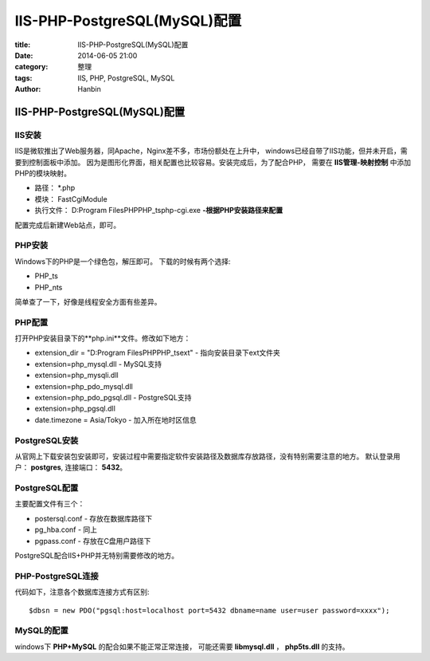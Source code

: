 IIS-PHP-PostgreSQL(MySQL)配置
################################

:title: IIS-PHP-PostgreSQL(MySQL)配置
:date: 2014-06-05 21:00
:category: 整理
:tags: IIS, PHP, PostgreSQL, MySQL
:author: Hanbin

IIS-PHP-PostgreSQL(MySQL)配置
=================================
  
IIS安装
-------

IIS是微软推出了Web服务器，同Apache，Nginx差不多，市场份额处在上升中，
windows已经自带了IIS功能，但并未开启，需要到控制面板中添加。
因为是图形化界面，相关配置也比较容易。安装完成后，为了配合PHP，
需要在 **IIS管理-映射控制** 中添加PHP的模块映射。

* 路径： \*.php
* 模块： FastCgiModule  
* 执行文件： D:\Program Files\PHP\PHP_ts\php-cgi.exe **-根据PHP安装路径来配置**  

配置完成后新建Web站点，即可。
  
PHP安装
-------

Windows下的PHP是一个绿色包，解压即可。
下载的时候有两个选择:

* PHP_ts  
* PHP_nts  

简单查了一下，好像是线程安全方面有些差异。
  
PHP配置
-------

打开PHP安装目录下的**php.ini**文件。修改如下地方：
  
* extension_dir = "D:\Program Files\PHP\PHP_ts\ext"  - 指向安装目录下ext文件夹  
* extension=php_mysql.dll        - MySQL支持  
* extension=php_mysqli.dll
* extension=php_pdo_mysql.dll
* extension=php_pdo_pgsql.dll    - PostgreSQL支持  
* extension=php_pgsql.dll
* date.timezone = Asia/Tokyo     - 加入所在地时区信息  
  
PostgreSQL安装
--------------

从官网上下载安装包安装即可，安装过程中需要指定软件安装路径及数据库存放路径，没有特别需要注意的地方。
默认登录用户： **postgres**, 连接端口： **5432**。

PostgreSQL配置
--------------

主要配置文件有三个：

* postersql.conf - 存放在数据库路径下
* pg_hba.conf    - 同上
* pgpass.conf    - 存放在C盘用户路径下

PostgreSQL配合IIS+PHP并无特别需要修改的地方。

PHP-PostgreSQL连接
-------------------

代码如下，注意各个数据库连接方式有区别:

::

  $dbsn = new PDO("pgsql:host=localhost port=5432 dbname=name user=user password=xxxx");


MySQL的配置
-------------
  
windows下 **PHP+MySQL** 的配合如果不能正常正常连接，  
可能还需要 **libmysql.dll** ， **php5ts.dll** 的支持。
